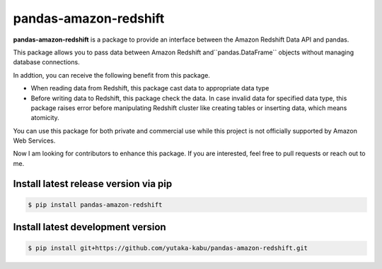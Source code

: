 pandas-amazon-redshift
======================

**pandas-amazon-redshift** is a package to provide an interface between
the Amazon Redshift Data API and pandas.

This package allows you to pass data between Amazon Redshift and``pandas.DataFrame``
objects without managing database connections. 

In addtion, you can receive the following benefit from this package.

* When reading data from Redshift, this package cast data to appropriate data type
* Before writing data to Redshift, this package check the data. In case invalid data for specified
  data type, this package raises error before manipulating Redshift cluster like creating tables
  or inserting data, which means atomicity.

You can use this package for both private and commercial use while this project is
not officially supported by Amazon Web Services.

Now I am looking for contributors to enhance this package. If you are interested, feel free to pull
requests or reach out to me.

Install latest release version via pip
~~~~~~~~~~~~~~~~~~~~~~~~~~~~~~~~~~~~~~

.. code-block:: shell

   $ pip install pandas-amazon-redshift

Install latest development version
~~~~~~~~~~~~~~~~~~~~~~~~~~~~~~~~~~

.. code-block:: shell

    $ pip install git+https://github.com/yutaka-kabu/pandas-amazon-redshift.git
